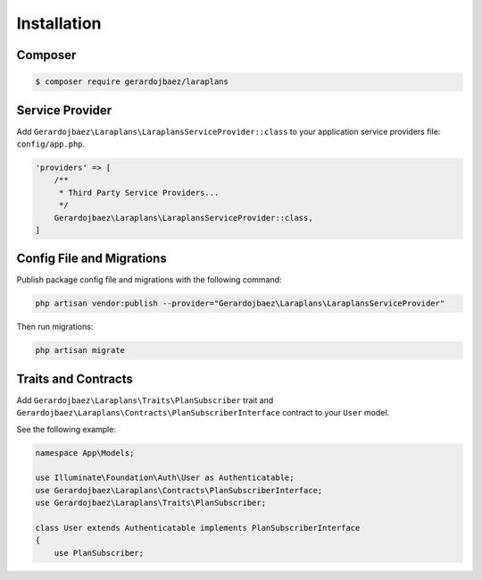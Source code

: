 Installation
============

Composer
--------

.. code-block:: bash

    $ composer require gerardojbaez/laraplans

Service Provider
----------------

Add ``Gerardojbaez\Laraplans\LaraplansServiceProvider::class`` to your application service providers file: ``config/app.php``.

.. code-block:: php

    'providers' => [
        /**
         * Third Party Service Providers...
         */
        Gerardojbaez\Laraplans\LaraplansServiceProvider::class,
    ]

Config File and Migrations
--------------------------

Publish package config file and migrations with the following command:

.. code-block:: bash

    php artisan vendor:publish --provider="Gerardojbaez\Laraplans\LaraplansServiceProvider"

Then run migrations:

.. code-block:: bash

    php artisan migrate

Traits and Contracts
--------------------

Add ``Gerardojbaez\Laraplans\Traits\PlanSubscriber`` trait and ``Gerardojbaez\Laraplans\Contracts\PlanSubscriberInterface`` contract to your ``User`` model.

See the following example:

.. code-block:: php

    namespace App\Models;

    use Illuminate\Foundation\Auth\User as Authenticatable;
    use Gerardojbaez\Laraplans\Contracts\PlanSubscriberInterface;
    use Gerardojbaez\Laraplans\Traits\PlanSubscriber;

    class User extends Authenticatable implements PlanSubscriberInterface
    {
        use PlanSubscriber;
